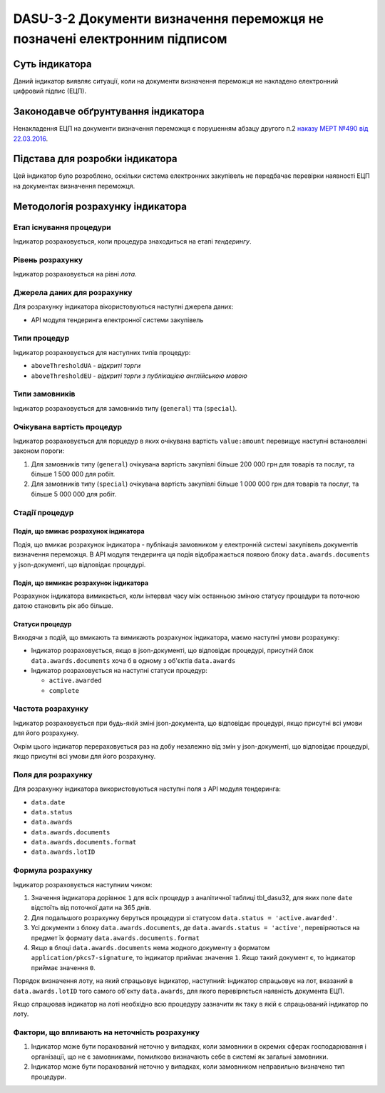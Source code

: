 ﻿#########################################################################
DASU-3-2 Документи визначення переможця не позначені електронним підписом
#########################################################################

***************
Суть індикатора
***************

Даний індикатор виявляє ситуації, коли на документи визначення переможця не накладено електронний цифровий підпис (ЕЦП).

************************************
Законодавче обґрунтування індикатора
************************************

Ненакладення ЕЦП на документи визначення переможця є порушенням абзацу другого п.2 `наказу МЕРТ №490 від 22.03.2016 <http://zakon2.rada.gov.ua/laws/show/z0449-16>`_.

********************************
Підстава для розробки індикатора
********************************

Цей індикатор було розроблено, оскільки система електронних закупівель не передбачає перевірки наявності ЕЦП на документах визначення переможця.

*********************************
Методологія розрахунку індикатора
*********************************

Етап існування процедури
========================
Індикатор розраховується, коли процедура знаходиться на етапі *тендерингу*.

Рівень розрахунку
=================
Індикатор розраховується на рівні *лота*.

Джерела даних для розрахунку
============================

Для розрахунку індикатора вікористовуються наступні джерела даних:

- API модуля тендеринга електронної системи закупівель

Типи процедур
=============

Індикатор розраховується для наступних типів процедур:

- ``aboveThresholdUA`` - *відкриті торги*
- ``aboveThresholdEU`` - *відкриті торги з публікацією англійською мовою*

Типи замовників
===============

Індикатор розраховується для замовників типу  (``general``) тта (``special``).

Очікувана вартість процедур
=============

Індикатор розраховується для порцедур в яких очікувана вартість ``value:amount`` перевищує наступні встановлені законом пороги:

1) Для замовників типу (``general``) очікувана вартість закупівлі більше 200 000 грн для товарів та послуг, та більше 1 500 000 для робіт. 
2) Для замовників типу  (``special``) очікувана вартість закупівлі більше 1 000 000 грн для товарів та послуг, та більше 5 000 000 для робіт. 

Стадії процедур
===============

Подія, що вмикає розрахунок індикатора
--------------------------------------

Подія, що вмикає розрахунок індикатора - публікація замовником у електронній системі закупівель документів визначення переможця. В API модуля тендеринга ця подія відображається появою блоку ``data.awards.documents`` у json-документі, що відповідає процедурі.

Подія, що вимикає розрахунок індикатора
---------------------------------------

Розрахунок індикатора вимикається, коли інтервал часу між останньою зміною статусу процедури та поточною датою становить рік або більше.

Статуси процедур
----------------

Виходячи з подій, що вмикають та вимикають розрахунок індикатора, маємо наступні умови розрахунку:

- Індикатор розраховується, якщо в json-документі, що відповідає процедурі, присутній блок ``data.awards.documents`` хоча б в одному з об'єктів ``data.awards``

- Індикатор розраховується на наступні статуси процедур:

  - ``active.awarded``
  - ``complete``

Частота розрахунку
==================

Індикатор розраховується при будь-якій зміні json-документа, що відповідає процедурі, якщо присутні всі умови для його розрахунку.

Окрім цього індикатор перераховується раз на добу незалежно від змін у json-документі, що відповідає процедурі, якщо присутні всі умови для його розрахунку.


Поля для розрахунку
===================

Для розрахунку індикатора використовуються наступні поля з API модуля тендеринга:

- ``data.date``
- ``data.status``
- ``data.awards``
- ``data.awards.documents``
- ``data.awards.documents.format``
- ``data.awards.lotID``

Формула розрахунку
==================

Індикатор розраховується наступним чином:

1. Значення індикатора дорівнює ``1`` для всіх процедур з аналітичної таблиці tbl_dasu32, для яких поле ``date`` відстоїть від поточної дати на 365 днів.

2. Для подальшого розрахунку беруться процедури зі статусом ``data.status = 'active.awarded'``. 

3. Усі документи з блоку ``data.awards.documents``, де ``data.awards.status = 'active'``, перевіряються на предмет їх формату ``data.awards.documents.format``

4. Якщо в блоці ``data.awards.documents`` нема жодного документу з форматом ``application/pkcs7-signature``, то індикатор приймає значення ``1``. Якщо такий документ є, то індикатор приймає значення ``0``.

Порядок визначення лоту, на який спрацьовує індикатор, наступний: індикатор спрацьовує на лот, вказаний в ``data.awards.lotID`` того самого об'єкту ``data.awards``, для якого перевіряється наявність документа ЕЦП.

Якщо спрацював індикатор на лоті необхідно всю процедуру зазначити як таку в якій є спрацьований індикатор по лоту. 

Фактори, що впливають на неточність розрахунку
==============================================

1. Індикатор може бути порахований неточно у випадках, коли замовники в окремих сферах господарювання і організації, що не є замовниками, помилково визначають себе в системі як загальні замовники.

2. Індикатор може бути порахований неточно у випадках, коли замовником неправильно визначено тип процедури.
